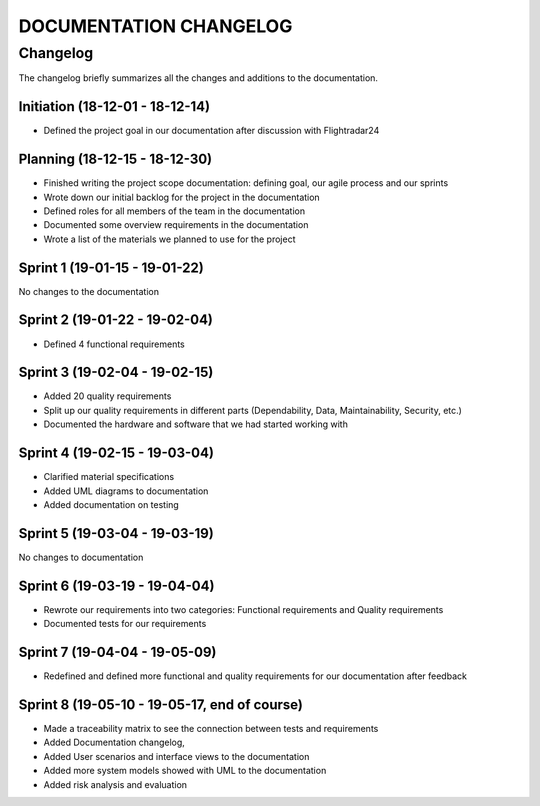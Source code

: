 ==============
DOCUMENTATION CHANGELOG
==============

#############
Changelog
#############

The changelog briefly summarizes all the changes and additions to the documentation.

Initiation (18-12-01 - 18-12-14)
--------------------------------
- Defined the project goal in our documentation after discussion with Flightradar24

Planning (18-12-15 - 18-12-30)
------------------------------
- Finished writing the project scope documentation: defining goal, our agile process and our sprints
- Wrote down our initial backlog for the project in the documentation
- Defined roles for all members of the team in the documentation
- Documented some overview requirements in the documentation
- Wrote a list of the materials we planned to use for the project

Sprint 1 (19-01-15 - 19-01-22)
------------------------------
No changes to the documentation

Sprint 2 (19-01-22 - 19-02-04)
------------------------------
- Defined 4 functional requirements

Sprint 3 (19-02-04 - 19-02-15)
------------------------------
- Added 20 quality requirements
- Split up our quality requirements in different parts (Dependability, Data, Maintainability, Security, etc.)
- Documented the hardware and software that we had started working with

Sprint 4 (19-02-15 - 19-03-04)
------------------------------
- Clarified material specifications
- Added UML diagrams to documentation
- Added documentation on testing

Sprint 5 (19-03-04 - 19-03-19)
------------------------------  
No changes to documentation

Sprint 6 (19-03-19 - 19-04-04)
------------------------------
- Rewrote our requirements into two categories: Functional requirements and Quality requirements
- Documented tests for our requirements

Sprint 7 (19-04-04 - 19-05-09)
------------------------------  
- Redefined and defined more functional and quality requirements for our documentation after feedback

Sprint 8 (19-05-10 - 19-05-17, end of course)
--------
- Made a traceability matrix to see the connection between tests and requirements
- Added Documentation changelog,
- Added User scenarios and interface views to the documentation
- Added more system models showed with UML to the documentation
- Added risk analysis and evaluation
